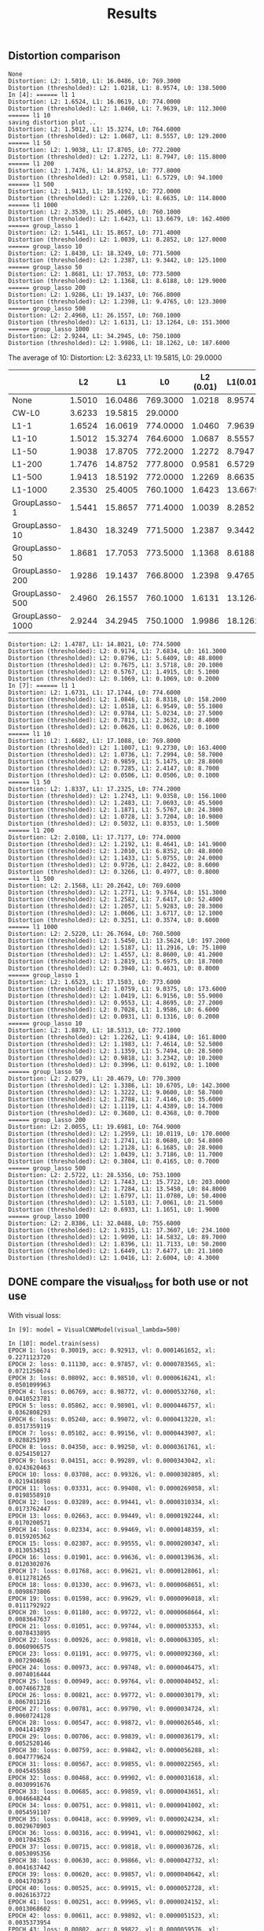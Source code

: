 #+TITLE: Results

** Distortion comparison
#+BEGIN_EXAMPLE
None
Distortion: L2: 1.5010, L1: 16.0486, L0: 769.3000
Distortion (thresholded): L2: 1.0218, L1: 8.9574, L0: 138.5000
In [4]: ====== l1 1
Distortion: L2: 1.6524, L1: 16.0619, L0: 774.0000
Distortion (thresholded): L2: 1.0460, L1: 7.9639, L0: 112.3000
====== l1 10
saving distortion plot ..
Distortion: L2: 1.5012, L1: 15.3274, L0: 764.6000
Distortion (thresholded): L2: 1.0687, L1: 8.5557, L0: 129.2000
====== l1 50
Distortion: L2: 1.9038, L1: 17.8705, L0: 772.2000
Distortion (thresholded): L2: 1.2272, L1: 8.7947, L0: 115.8000
====== l1 200
Distortion: L2: 1.7476, L1: 14.8752, L0: 777.8000
Distortion (thresholded): L2: 0.9581, L1: 6.5729, L0: 94.1000
====== l1 500
Distortion: L2: 1.9413, L1: 18.5192, L0: 772.0000
Distortion (thresholded): L2: 1.2269, L1: 8.6635, L0: 114.8000
====== l1 1000
Distortion: L2: 2.3530, L1: 25.4005, L0: 760.1000
Distortion (thresholded): L2: 1.6423, L1: 13.6679, L0: 162.4000
====== group_lasso 1
Distortion: L2: 1.5441, L1: 15.8657, L0: 771.4000
Distortion (thresholded): L2: 1.0039, L1: 8.2852, L0: 127.0000
====== group_lasso 10
Distortion: L2: 1.8430, L1: 18.3249, L0: 771.5000
Distortion (thresholded): L2: 1.2387, L1: 9.3442, L0: 125.1000
====== group_lasso 50
Distortion: L2: 1.8681, L1: 17.7053, L0: 773.5000
Distortion (thresholded): L2: 1.1368, L1: 8.6188, L0: 129.9000
====== group_lasso 200
Distortion: L2: 1.9286, L1: 19.1437, L0: 766.8000
Distortion (thresholded): L2: 1.2398, L1: 9.4765, L0: 123.3000
====== group_lasso 500
Distortion: L2: 2.4960, L1: 26.1557, L0: 760.1000
Distortion (thresholded): L2: 1.6131, L1: 13.1264, L0: 151.3000
====== group_lasso 1000
Distortion: L2: 2.9244, L1: 34.2945, L0: 750.1000
Distortion (thresholded): L2: 1.9986, L1: 18.1262, L0: 187.6000
#+END_EXAMPLE

The average of 10: Distortion: L2: 3.6233, L1: 19.5815, L0: 29.0000
|                 |     L2 |      L1 |       L0 | L2 (0.01) | L1(0.01) | L0(0.01) |
|-----------------+--------+---------+----------+-----------+----------+----------|
| None            | 1.5010 | 16.0486 | 769.3000 |    1.0218 |   8.9574 | 138.5000 |
| CW-L0           | 3.6233 | 19.5815 |  29.0000 |           |          |          |
|-----------------+--------+---------+----------+-----------+----------+----------|
| L1-1            | 1.6524 | 16.0619 | 774.0000 |    1.0460 |   7.9639 | 112.3000 |
| L1-10           | 1.5012 | 15.3274 | 764.6000 |    1.0687 |   8.5557 | 129.2000 |
| L1-50           | 1.9038 | 17.8705 | 772.2000 |    1.2272 |   8.7947 | 115.8000 |
| L1-200          | 1.7476 | 14.8752 | 777.8000 |    0.9581 |   6.5729 |  94.1000 |
| L1-500          | 1.9413 | 18.5192 | 772.0000 |    1.2269 |   8.6635 | 114.8000 |
| L1-1000         | 2.3530 | 25.4005 | 760.1000 |    1.6423 |  13.6679 | 162.4000 |
|-----------------+--------+---------+----------+-----------+----------+----------|
| GroupLasso-1    | 1.5441 | 15.8657 | 771.4000 |    1.0039 |   8.2852 | 127.0000 |
| GroupLasso-10   | 1.8430 | 18.3249 | 771.5000 |    1.2387 |   9.3442 | 125.1000 |
| GroupLasso-50   | 1.8681 | 17.7053 | 773.5000 |    1.1368 |   8.6188 | 129.9000 |
| GroupLasso-200  | 1.9286 | 19.1437 | 766.8000 |    1.2398 |   9.4765 | 123.3000 |
| GroupLasso-500  | 2.4960 | 26.1557 | 760.1000 |    1.6131 |  13.1264 | 151.3000 |
| GroupLasso-1000 | 2.9244 | 34.2945 | 750.1000 |    1.9986 |  18.1262 | 187.6000 |


#+BEGIN_EXAMPLE
Distortion: L2: 1.4787, L1: 14.8021, L0: 774.5000
Distortion (thresholded): L2: 0.9174, L1: 7.6834, L0: 161.3000
Distortion (thresholded): L2: 0.8796, L1: 5.6409, L0: 48.8000
Distortion (thresholded): L2: 0.7675, L1: 3.5718, L0: 20.1000
Distortion (thresholded): L2: 0.5767, L1: 1.4915, L0: 5.1000
Distortion (thresholded): L2: 0.1069, L1: 0.1069, L0: 0.2000
In [7]: ====== l1 1
Distortion: L2: 1.6731, L1: 17.1744, L0: 774.6000
Distortion (thresholded): L2: 1.0846, L1: 8.8318, L0: 158.2000
Distortion (thresholded): L2: 1.0518, L1: 6.9549, L0: 55.1000
Distortion (thresholded): L2: 0.9784, L1: 5.0234, L0: 27.5000
Distortion (thresholded): L2: 0.7813, L1: 2.3632, L0: 8.4000
Distortion (thresholded): L2: 0.0626, L1: 0.0626, L0: 0.1000
====== l1 10
Distortion: L2: 1.6682, L1: 17.1088, L0: 769.8000
Distortion (thresholded): L2: 1.1007, L1: 9.2730, L0: 163.4000
Distortion (thresholded): L2: 1.0736, L1: 7.2994, L0: 58.7000
Distortion (thresholded): L2: 0.9859, L1: 5.1475, L0: 28.8000
Distortion (thresholded): L2: 0.7285, L1: 2.4147, L0: 8.7000
Distortion (thresholded): L2: 0.0506, L1: 0.0506, L0: 0.1000
====== l1 50
Distortion: L2: 1.8337, L1: 17.2325, L0: 774.2000
Distortion (thresholded): L2: 1.2743, L1: 9.0358, L0: 156.1000
Distortion (thresholded): L2: 1.2483, L1: 7.0693, L0: 45.5000
Distortion (thresholded): L2: 1.1871, L1: 5.5767, L0: 24.3000
Distortion (thresholded): L2: 1.0728, L1: 3.7204, L0: 10.9000
Distortion (thresholded): L2: 0.5032, L1: 0.8353, L0: 1.5000
====== l1 200
Distortion: L2: 2.0108, L1: 17.7177, L0: 774.0000
Distortion (thresholded): L2: 1.2192, L1: 8.4641, L0: 141.9000
Distortion (thresholded): L2: 1.2010, L1: 6.8352, L0: 48.8000
Distortion (thresholded): L2: 1.1433, L1: 5.0755, L0: 24.0000
Distortion (thresholded): L2: 0.9726, L1: 2.8422, L0: 8.6000
Distortion (thresholded): L2: 0.3266, L1: 0.4977, L0: 0.8000
====== l1 500
Distortion: L2: 2.1568, L1: 20.2642, L0: 769.6000
Distortion (thresholded): L2: 1.2771, L1: 9.3764, L0: 151.3000
Distortion (thresholded): L2: 1.2582, L1: 7.6417, L0: 52.4000
Distortion (thresholded): L2: 1.2057, L1: 5.9283, L0: 28.3000
Distortion (thresholded): L2: 1.0606, L1: 3.6717, L0: 12.1000
Distortion (thresholded): L2: 0.3251, L1: 0.3574, L0: 0.6000
====== l1 1000
Distortion: L2: 2.5220, L1: 26.7694, L0: 760.5000
Distortion (thresholded): L2: 1.5450, L1: 13.5624, L0: 197.2000
Distortion (thresholded): L2: 1.5187, L1: 11.2916, L0: 75.1000
Distortion (thresholded): L2: 1.4557, L1: 8.8600, L0: 41.2000
Distortion (thresholded): L2: 1.2819, L1: 5.6975, L0: 18.7000
Distortion (thresholded): L2: 0.3940, L1: 0.4631, L0: 0.8000
====== group_lasso 1
Distortion: L2: 1.6523, L1: 17.1503, L0: 773.6000
Distortion (thresholded): L2: 1.0759, L1: 9.0375, L0: 173.6000
Distortion (thresholded): L2: 1.0419, L1: 6.9156, L0: 55.9000
Distortion (thresholded): L2: 0.9553, L1: 4.8695, L0: 27.2000
Distortion (thresholded): L2: 0.7028, L1: 1.9586, L0: 6.6000
Distortion (thresholded): L2: 0.0931, L1: 0.1316, L0: 0.2000
====== group_lasso 10
Distortion: L2: 1.8870, L1: 18.5313, L0: 772.1000
Distortion (thresholded): L2: 1.2262, L1: 9.4184, L0: 161.8000
Distortion (thresholded): L2: 1.1983, L1: 7.4614, L0: 52.5000
Distortion (thresholded): L2: 1.1359, L1: 5.7494, L0: 28.5000
Distortion (thresholded): L2: 0.9818, L1: 3.2342, L0: 10.2000
Distortion (thresholded): L2: 0.3996, L1: 0.6192, L0: 1.1000
====== group_lasso 50
Distortion: L2: 2.0279, L1: 20.4679, L0: 770.3000
Distortion (thresholded): L2: 1.3386, L1: 10.6705, L0: 142.3000
Distortion (thresholded): L2: 1.3222, L1: 9.0600, L0: 58.7000
Distortion (thresholded): L2: 1.2788, L1: 7.4146, L0: 35.6000
Distortion (thresholded): L2: 1.1119, L1: 4.4389, L0: 14.7000
Distortion (thresholded): L2: 0.3680, L1: 0.4368, L0: 0.7000
====== group_lasso 200
Distortion: L2: 2.0055, L1: 19.6981, L0: 764.9000
Distortion (thresholded): L2: 1.2959, L1: 10.0119, L0: 170.0000
Distortion (thresholded): L2: 1.2741, L1: 8.0680, L0: 54.8000
Distortion (thresholded): L2: 1.2128, L1: 6.1685, L0: 28.9000
Distortion (thresholded): L2: 1.0439, L1: 3.7186, L0: 11.7000
Distortion (thresholded): L2: 0.3804, L1: 0.4165, L0: 0.7000
====== group_lasso 500
Distortion: L2: 2.5722, L1: 28.5356, L0: 753.1000
Distortion (thresholded): L2: 1.7443, L1: 15.7722, L0: 203.0000
Distortion (thresholded): L2: 1.7284, L1: 13.5450, L0: 84.8000
Distortion (thresholded): L2: 1.6797, L1: 11.0780, L0: 50.4000
Distortion (thresholded): L2: 1.5103, L1: 7.0061, L0: 21.5000
Distortion (thresholded): L2: 0.6933, L1: 1.1651, L0: 1.9000
====== group_lasso 1000
Distortion: L2: 2.8386, L1: 32.0488, L0: 755.6000
Distortion (thresholded): L2: 1.9315, L1: 17.3607, L0: 234.1000
Distortion (thresholded): L2: 1.9090, L1: 14.5832, L0: 89.7000
Distortion (thresholded): L2: 1.8396, L1: 11.7133, L0: 50.2000
Distortion (thresholded): L2: 1.6449, L1: 7.6477, L0: 21.1000
Distortion (thresholded): L2: 1.0416, L1: 2.6004, L0: 4.3000
#+END_EXAMPLE

** DONE compare the visual_loss for both use or not use
   CLOSED: [2019-03-12 Tue 13:27]

With visual loss:
#+BEGIN_EXAMPLE
In [9]: model = VisualCNNModel(visual_lambda=500)

In [10]: model.train(sess)
EPOCH 1: loss: 0.30019, acc: 0.92913, vl: 0.0001461652, xl: 0.2271123720
EPOCH 2: loss: 0.11130, acc: 0.97857, vl: 0.0000783565, xl: 0.0721250674
EPOCH 3: loss: 0.08092, acc: 0.98510, vl: 0.0000616241, xl: 0.0501099963
EPOCH 4: loss: 0.06769, acc: 0.98772, vl: 0.0000532760, xl: 0.0410523781
EPOCH 5: loss: 0.05862, acc: 0.98901, vl: 0.0000446757, xl: 0.0362808293
EPOCH 6: loss: 0.05240, acc: 0.99072, vl: 0.0000413220, xl: 0.0317359119
EPOCH 7: loss: 0.05102, acc: 0.99156, vl: 0.0000443907, xl: 0.0288251993
EPOCH 8: loss: 0.04350, acc: 0.99250, vl: 0.0000361761, xl: 0.0254150127
EPOCH 9: loss: 0.04151, acc: 0.99289, vl: 0.0000343042, xl: 0.0243620463
EPOCH 10: loss: 0.03708, acc: 0.99326, vl: 0.0000302805, xl: 0.0219416898
EPOCH 11: loss: 0.03331, acc: 0.99408, vl: 0.0000269058, xl: 0.0198558910
EPOCH 12: loss: 0.03289, acc: 0.99441, vl: 0.0000310334, xl: 0.0173762447
EPOCH 13: loss: 0.02663, acc: 0.99449, vl: 0.0000192244, xl: 0.0170200571
EPOCH 14: loss: 0.02334, acc: 0.99469, vl: 0.0000148359, xl: 0.0159205362
EPOCH 15: loss: 0.02307, acc: 0.99555, vl: 0.0000200347, xl: 0.0130534531
EPOCH 16: loss: 0.01901, acc: 0.99636, vl: 0.0000139636, xl: 0.0120302076
EPOCH 17: loss: 0.01768, acc: 0.99621, vl: 0.0000128061, xl: 0.0112781265
EPOCH 18: loss: 0.01330, acc: 0.99673, vl: 0.0000068651, xl: 0.0098673806
EPOCH 19: loss: 0.01598, acc: 0.99629, vl: 0.0000096018, xl: 0.0111792922
EPOCH 20: loss: 0.01180, acc: 0.99722, vl: 0.0000068664, xl: 0.0083647637
EPOCH 21: loss: 0.01051, acc: 0.99744, vl: 0.0000053353, xl: 0.0078433895
EPOCH 22: loss: 0.00926, acc: 0.99818, vl: 0.0000063305, xl: 0.0060906575
EPOCH 23: loss: 0.01191, acc: 0.99775, vl: 0.0000092360, xl: 0.0072904636
EPOCH 24: loss: 0.00973, acc: 0.99748, vl: 0.0000046475, xl: 0.0074016444
EPOCH 25: loss: 0.00949, acc: 0.99764, vl: 0.0000040452, xl: 0.0074667328
EPOCH 26: loss: 0.00821, acc: 0.99772, vl: 0.0000030179, xl: 0.0067011216
EPOCH 27: loss: 0.00781, acc: 0.99790, vl: 0.0000034724, xl: 0.0060724128
EPOCH 28: loss: 0.00547, acc: 0.99872, vl: 0.0000026546, xl: 0.0041414939
EPOCH 29: loss: 0.00706, acc: 0.99839, vl: 0.0000036179, xl: 0.0052520146
EPOCH 30: loss: 0.00759, acc: 0.99842, vl: 0.0000056288, xl: 0.0047779624
EPOCH 31: loss: 0.00567, acc: 0.99855, vl: 0.0000022565, xl: 0.0045455588
EPOCH 32: loss: 0.00468, acc: 0.99902, vl: 0.0000031618, xl: 0.0030991676
EPOCH 33: loss: 0.00685, acc: 0.99859, vl: 0.0000043651, xl: 0.0046648244
EPOCH 34: loss: 0.00751, acc: 0.99811, vl: 0.0000041002, xl: 0.0054591107
EPOCH 35: loss: 0.00418, acc: 0.99909, vl: 0.0000024234, xl: 0.0029670903
EPOCH 36: loss: 0.00316, acc: 0.99941, vl: 0.0000029062, xl: 0.0017043526
EPOCH 37: loss: 0.00715, acc: 0.99818, vl: 0.0000036726, xl: 0.0053095356
EPOCH 38: loss: 0.00630, acc: 0.99866, vl: 0.0000042732, xl: 0.0041637442
EPOCH 39: loss: 0.00620, acc: 0.99857, vl: 0.0000040642, xl: 0.0041703673
EPOCH 40: loss: 0.00525, acc: 0.99915, vl: 0.0000052728, xl: 0.0026163722
EPOCH 41: loss: 0.00251, acc: 0.99965, vl: 0.0000024152, xl: 0.0013068602
EPOCH 42: loss: 0.00611, acc: 0.99892, vl: 0.0000051523, xl: 0.0035373954
EPOCH 43: loss: 0.00802, acc: 0.99822, vl: 0.0000059576, xl: 0.0050447259
EPOCH 44: loss: 0.00258, acc: 0.99963, vl: 0.0000022661, xl: 0.0014457737
EPOCH 45: loss: 0.00606, acc: 0.99850, vl: 0.0000033651, xl: 0.0043798832
EPOCH 46: loss: 0.00258, acc: 0.99939, vl: 0.0000014238, xl: 0.0018687651
EPOCH 47: loss: 0.00455, acc: 0.99915, vl: 0.0000035795, xl: 0.0027609159
EPOCH 48: loss: 0.00478, acc: 0.99892, vl: 0.0000027828, xl: 0.0033884602
EPOCH 49: loss: 0.00607, acc: 0.99872, vl: 0.0000040453, xl: 0.0040498883
EPOCH 50: loss: 0.00366, acc: 0.99918, vl: 0.0000022591, xl: 0.0025351268
testing loss: 0.023889275267720222, acc: 0.993399977684021, vi_loss: 1.4585782359688437e-08
#+END_EXAMPLE

without visual loss:
#+BEGIN_EXAMPLE
In [6]: model.train(sess)
2019-03-12 12:58:54.351199: I tensorflow/stream_executor/dso_loader.cc:152] successfully opened CUDA library libcublas.so.10.0 locally
loss: 0.21157, acc: 0.93520, vl: 0.0004628061
loss: 0.05233, acc: 0.98404, vl: 0.0005005799
loss: 0.03474, acc: 0.98888, vl: 0.0005461122
loss: 0.02413, acc: 0.99196, vl: 0.0007074456
loss: 0.01987, acc: 0.99343, vl: 0.0007259636
loss: 0.01515, acc: 0.99514, vl: 0.0008234999
loss: 0.01527, acc: 0.99521, vl: 0.0008356589
loss: 0.01070, acc: 0.99621, vl: 0.0010445592
loss: 0.01115, acc: 0.99640, vl: 0.0011344857
loss: 0.00887, acc: 0.99736, vl: 0.0012930864
loss: 0.00990, acc: 0.99662, vl: 0.0010919458
loss: 0.00809, acc: 0.99740, vl: 0.0010931193
loss: 0.00770, acc: 0.99748, vl: 0.0012941029
loss: 0.00758, acc: 0.99746, vl: 0.0012033747
loss: 0.00601, acc: 0.99805, vl: 0.0011082012
loss: 0.00670, acc: 0.99770, vl: 0.0011426464
loss: 0.00541, acc: 0.99822, vl: 0.0015698343
loss: 0.00370, acc: 0.99887, vl: 0.0017793952
loss: 0.00523, acc: 0.99829, vl: 0.0015514861
loss: 0.00484, acc: 0.99853, vl: 0.0019133354
testing loss: 0.041597433388233185, acc: 0.9909999966621399, vi_loss: 2.574900099716615e-05
#+END_EXAMPLE

